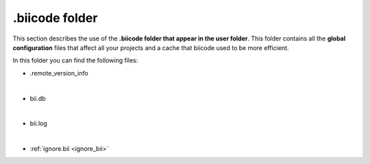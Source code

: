 .biicode folder
===============

This section describes the use of the **.biicode folder that appear in the user folder**. This folder contains all the **global configuration** files that affect all your projects and a cache that biicode used to be more efficient.

In this folder you can find the following files:

* .remote_version_info
|
* bii.db
|
* bii.log
|
* :ref:`ignore.bii <ignore_bii>`